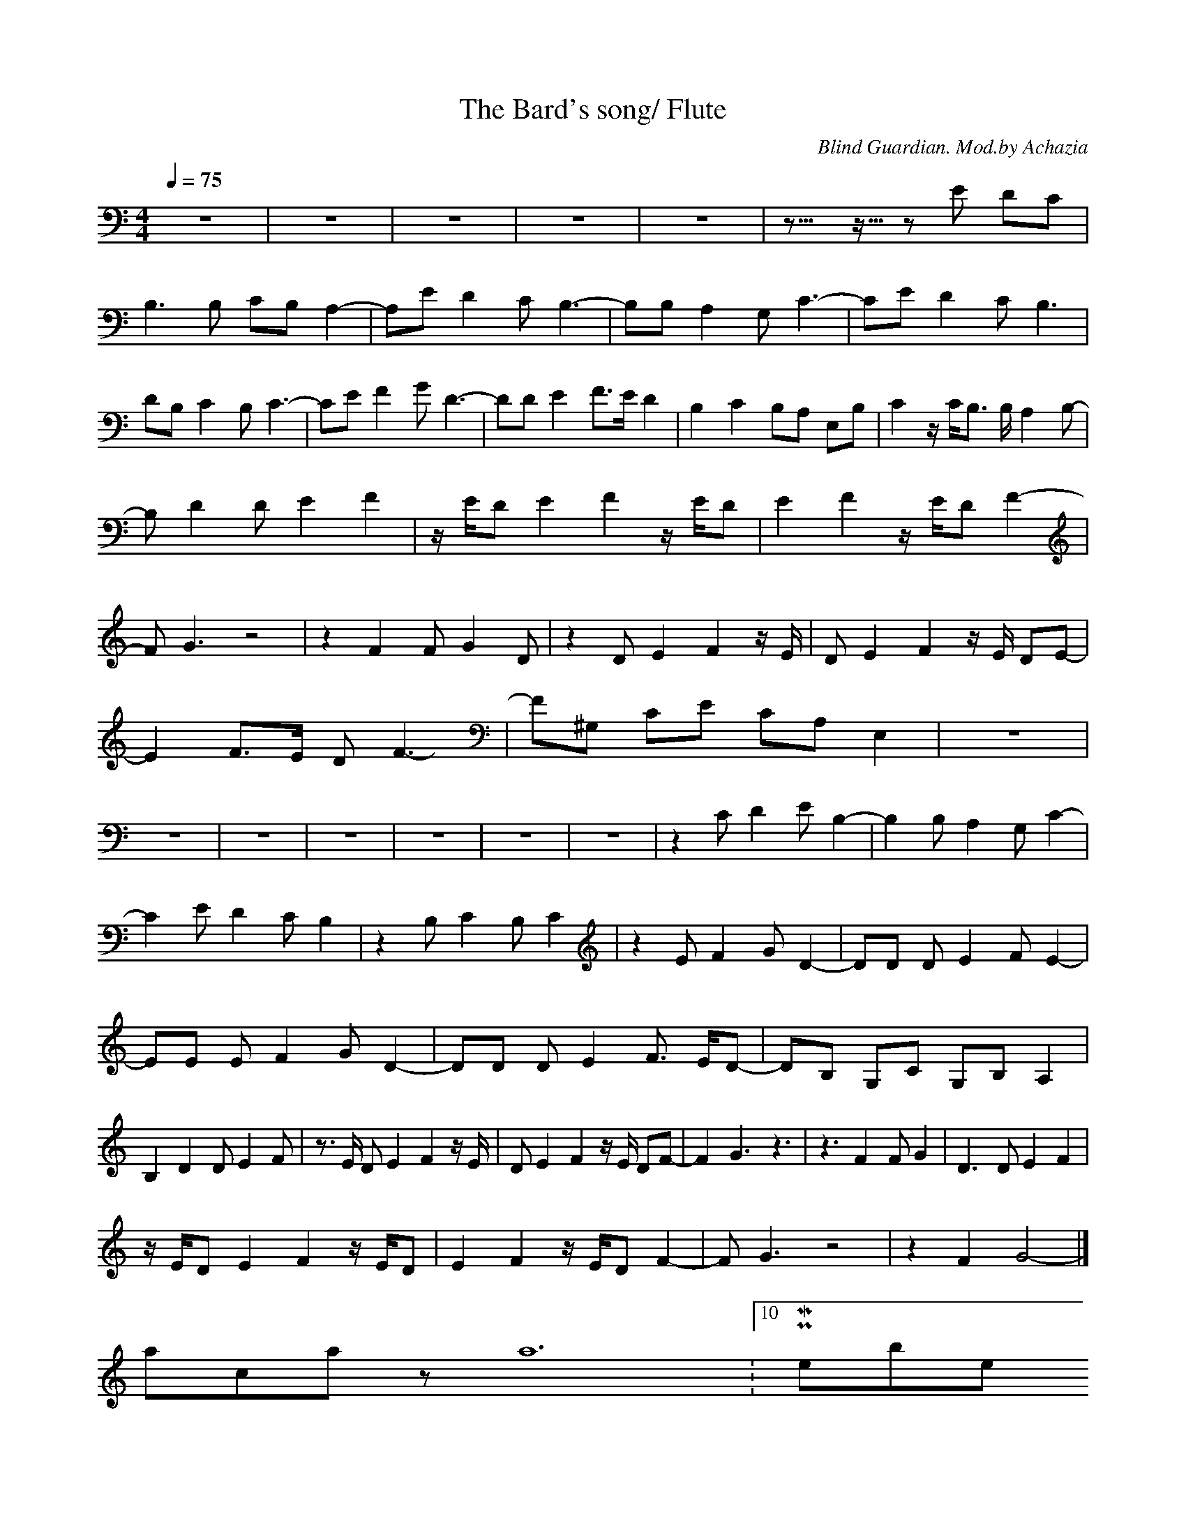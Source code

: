 X:1
T:The Bard's song/ Flute
C:Blind Guardian. Mod.by Achazia
N:Flute
Q:1/4=75
V:1
M:4/4
L:1/8
K:C
z8 |z8 |z8 |z8 |z8 |z10922/4096- z5461/4096- z E DC |B,3 B, CB, A,2-|A,E D2 C B,3-|B,B, A,2 G, C3-|CE D2 C B,3 |DB, C2 B, C3-|CE F2 G D3-|DD E2 F3/2E/ D2 |B,2 C2 B,A, E,B, |C2 z/ C/B,3/2 B,/ A,2 B,- |
B, D2 D E2 F2 |z/ E/D E2 F2 z/ E/D |E2 F2 z/ E/D F2- |F G3 z4 |z2 F2 F G2 D |z2 D E2 F2 z/ E/ |D E2 F2 z/ E/ DE- |E2 F3/2E/ D F3-|F^G, CE CA, E,2 |z8 |z8 |z8 |z8 |z8 |z8 |z8 |z2 C D2 E B,2- |B,2 B, A,2 G, C2- |
C2 E D2 C B,2 |z2 B, C2 B, C2 |z2 E F2 G D2-|DD D E2 F E2-|EE E F2 G D2-|DD D E2 F3/2 E/D-|DB, G,C G,B, A,2 |B,2 D2 D E2 F |z3/2 E/ D E2 F2 z/ E/ |D E2 F2 z/ E/ DF- |F2 G3 z3 |z3 F2 F G2 |D3 D E2 F2 |
z/ E/D E2 F2 z/ E/D |E2 F2 z/ E/D F2- |F G3 z4 |z2 F2 G4 |]
--------------------------------------------------------------------------
-----------------------------------------------------------------------------
achazia12-03-2008, 12:10 PM5-6 members
Flute:
-------------------------------Flute------------------------------------
